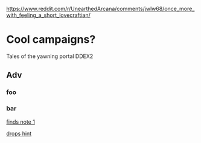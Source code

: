 #+OPTIONS: html-postamble:nil
#+OPTIONS: toc:nil
#+OPTIONS: num:nil
https://www.reddit.com/r/UnearthedArcana/comments/jwlw68/once_more_with_feeling_a_short_lovecraftian/


* Cool campaigns?
  :PROPERTIES:
  :ID: A1
  :END:
  Tales of the yawning portal
  DDEX2
** Adv
*** foo
    <<note_1>>
    <<npc_1_hint>>
*** bar
    [[note_1][finds note 1]]

    [[npc_1_hint][drops hint]]

    [[https://upload.wikimedia.org/wikipedia/en/d/d9/Curlingrock_small.JPG]]